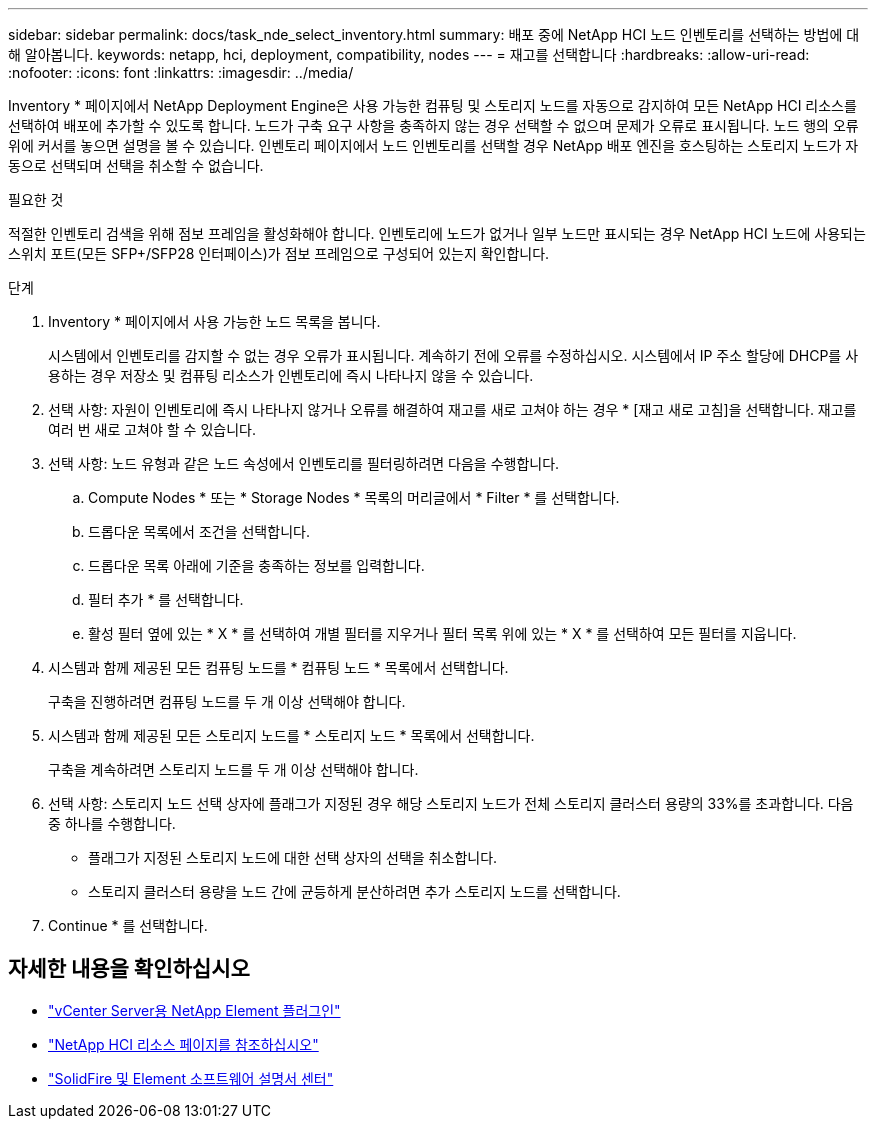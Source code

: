 ---
sidebar: sidebar 
permalink: docs/task_nde_select_inventory.html 
summary: 배포 중에 NetApp HCI 노드 인벤토리를 선택하는 방법에 대해 알아봅니다. 
keywords: netapp, hci, deployment, compatibility, nodes 
---
= 재고를 선택합니다
:hardbreaks:
:allow-uri-read: 
:nofooter: 
:icons: font
:linkattrs: 
:imagesdir: ../media/


[role="lead"]
Inventory * 페이지에서 NetApp Deployment Engine은 사용 가능한 컴퓨팅 및 스토리지 노드를 자동으로 감지하여 모든 NetApp HCI 리소스를 선택하여 배포에 추가할 수 있도록 합니다. 노드가 구축 요구 사항을 충족하지 않는 경우 선택할 수 없으며 문제가 오류로 표시됩니다. 노드 행의 오류 위에 커서를 놓으면 설명을 볼 수 있습니다. 인벤토리 페이지에서 노드 인벤토리를 선택할 경우 NetApp 배포 엔진을 호스팅하는 스토리지 노드가 자동으로 선택되며 선택을 취소할 수 없습니다.

.필요한 것
적절한 인벤토리 검색을 위해 점보 프레임을 활성화해야 합니다. 인벤토리에 노드가 없거나 일부 노드만 표시되는 경우 NetApp HCI 노드에 사용되는 스위치 포트(모든 SFP+/SFP28 인터페이스)가 점보 프레임으로 구성되어 있는지 확인합니다.

.단계
. Inventory * 페이지에서 사용 가능한 노드 목록을 봅니다.
+
시스템에서 인벤토리를 감지할 수 없는 경우 오류가 표시됩니다. 계속하기 전에 오류를 수정하십시오. 시스템에서 IP 주소 할당에 DHCP를 사용하는 경우 저장소 및 컴퓨팅 리소스가 인벤토리에 즉시 나타나지 않을 수 있습니다.

. 선택 사항: 자원이 인벤토리에 즉시 나타나지 않거나 오류를 해결하여 재고를 새로 고쳐야 하는 경우 * [재고 새로 고침]을 선택합니다. 재고를 여러 번 새로 고쳐야 할 수 있습니다.
. 선택 사항: 노드 유형과 같은 노드 속성에서 인벤토리를 필터링하려면 다음을 수행합니다.
+
.. Compute Nodes * 또는 * Storage Nodes * 목록의 머리글에서 * Filter * 를 선택합니다.
.. 드롭다운 목록에서 조건을 선택합니다.
.. 드롭다운 목록 아래에 기준을 충족하는 정보를 입력합니다.
.. 필터 추가 * 를 선택합니다.
.. 활성 필터 옆에 있는 * X * 를 선택하여 개별 필터를 지우거나 필터 목록 위에 있는 * X * 를 선택하여 모든 필터를 지웁니다.


. 시스템과 함께 제공된 모든 컴퓨팅 노드를 * 컴퓨팅 노드 * 목록에서 선택합니다.
+
구축을 진행하려면 컴퓨팅 노드를 두 개 이상 선택해야 합니다.

. 시스템과 함께 제공된 모든 스토리지 노드를 * 스토리지 노드 * 목록에서 선택합니다.
+
구축을 계속하려면 스토리지 노드를 두 개 이상 선택해야 합니다.

. 선택 사항: 스토리지 노드 선택 상자에 플래그가 지정된 경우 해당 스토리지 노드가 전체 스토리지 클러스터 용량의 33%를 초과합니다. 다음 중 하나를 수행합니다.
+
** 플래그가 지정된 스토리지 노드에 대한 선택 상자의 선택을 취소합니다.
** 스토리지 클러스터 용량을 노드 간에 균등하게 분산하려면 추가 스토리지 노드를 선택합니다.


. Continue * 를 선택합니다.




== 자세한 내용을 확인하십시오

* https://docs.netapp.com/us-en/vcp/index.html["vCenter Server용 NetApp Element 플러그인"^]
* https://www.netapp.com/us/documentation/hci.aspx["NetApp HCI 리소스 페이지를 참조하십시오"^]
* http://docs.netapp.com/sfe-122/index.jsp["SolidFire 및 Element 소프트웨어 설명서 센터"^]

